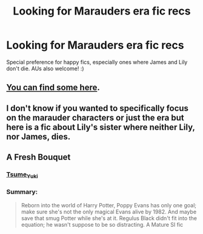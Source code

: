 #+TITLE: Looking for Marauders era fic recs

* Looking for Marauders era fic recs
:PROPERTIES:
:Author: AnorOmnis
:Score: 1
:DateUnix: 1550448914.0
:DateShort: 2019-Feb-18
:FlairText: Request
:END:
Special preference for happy fics, especially ones where James and Lily don't die. AUs also welcome! :)


** [[https://www.reddit.com/r/HPfanfiction/comments/aro4i3/marauder_era_fanfiction_recommendations/][You can find some here]].
:PROPERTIES:
:Author: Lucylouluna
:Score: 3
:DateUnix: 1550449808.0
:DateShort: 2019-Feb-18
:END:


** I don't know if you wanted to specifically focus on the marauder characters or just the era but here is a fic about Lily's sister where neither Lily, nor James, dies.

** A Fresh Bouquet
   :PROPERTIES:
   :CUSTOM_ID: a-fresh-bouquet
   :END:
*** [[https://archiveofourown.org/users/Tsume_Yuki/pseuds/Tsume_Yuki][Tsume_Yuki]]
    :PROPERTIES:
    :CUSTOM_ID: tsume_yuki
    :END:
*** Summary:
    :PROPERTIES:
    :CUSTOM_ID: summary
    :END:

#+begin_quote
  Reborn into the world of Harry Potter, Poppy Evans has only one goal; make sure she's not the only magical Evans alive by 1982. And maybe save that smug Potter while she's at it. Regulus Black didn't fit into the equation; he wasn't suppose to be so distracting. A Mature SI fic
#+end_quote
:PROPERTIES:
:Author: UniversalFrog
:Score: 1
:DateUnix: 1554613235.0
:DateShort: 2019-Apr-07
:END:
